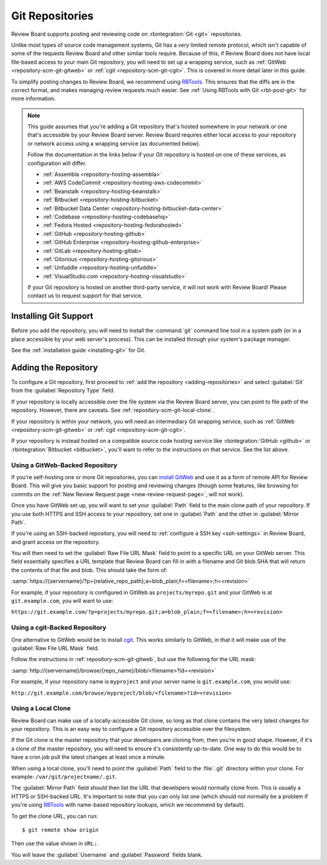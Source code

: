 .. _repository-scm-git:

================
Git Repositories
================

Review Board supports posting and reviewing code on :rbintegration:`Git <git>`
repositories.

Unlike most types of source code management systems, Git has a *very* limited
remote protocol, which isn't capable of some of the requests Review Board and
other similar tools require. Because of this, if Review Board does not have
local file-based access to your main Git repository, you will need to set up a
wrapping service, such as :ref:`GitWeb <repository-scm-git-gitweb>` or
:ref:`cgit <repository-scm-git-cgit>`. This is covered in more detail later in
this guide.

To simplify posting changes to Review Board, we recommend using RBTools_. This
ensures that the diffs are in the correct format, and makes managing review
requests much easier. See :ref:`Using RBTools with Git <rbt-post-git>` for
more information.

.. note::

   This guide assumes that you're adding a Git repository that's hosted
   somewhere in your network or one that's accessible by your Review Board
   server. Review Board requires either local access to your repository or
   network access using a wrapping service (as documented below).

   Follow the documentation in the links below if your Git repository is
   hosted on one of these services, as configuration will differ.

   * :ref:`Assembla <repository-hosting-assembla>`
   * :ref:`AWS CodeCommit <repository-hosting-aws-codecommit>`
   * :ref:`Beanstalk <repository-hosting-beanstalk>`
   * :ref:`Bitbucket <repository-hosting-bitbucket>`
   * :ref:`Bitbucket Data Center <repository-hosting-bitbucket-data-center>`
   * :ref:`Codebase <repository-hosting-codebasehq>`
   * :ref:`Fedora Hosted <repository-hosting-fedorahosted>`
   * :ref:`GitHub <repository-hosting-github>`
   * :ref:`GitHub Enterprise <repository-hosting-github-enterprise>`
   * :ref:`GitLab <repository-hosting-gitlab>`
   * :ref:`Gitorious <repository-hosting-gitorious>`
   * :ref:`Unfuddle <repository-hosting-unfuddle>`
   * :ref:`VisualStudio.com <repository-hosting-visualstudio>`

   If your Git repository is hosted on another third-party service, it
   will not work with Review Board! Please contact us to request support
   for that service.


.. _RBTools: https://www.reviewboard.org/downloads/rbtools/


Installing Git Support
======================

Before you add the repository, you will need to install the :command:`git`
command line tool in a system path (or in a place accessible by your web
server's process). This can be installed through your system's package
manager.

See the :ref:`installation guide <installing-git>` for Git.


Adding the Repository
=====================

To configure a Git repository, first proceed to :ref:`add the repository
<adding-repositories>` and select :guilabel:`Git` from the
:guilabel:`Repository Type` field.

If your repository is locally accessible over the file system via the Review
Board server, you can point to file path of the repository. However, there are
caveats. See :ref:`repository-scm-git-local-clone`.

If your repository is within your network, you will need an intermediary Git
wrapping service, such as :ref:`GitWeb <repository-scm-git-gitweb>` or
:ref:`cgit <repository-scm-git-cgit>`.

If your repository is instead hosted on a compatible source code hosting
service like :rbintegration:`GitHub <github>` or :rbintegration:`Bitbucket
<bitbucket>`, you'll want to refer to the instructions on that service. See
the list above.


.. _repository-scm-git-gitweb:

Using a GitWeb-Backed Repository
--------------------------------

If you're self-hosting one or more Git repositories, you can `install GitWeb`_
and use it as a form of remote API for Review Board. This will give you basic
support for posting and reviewing changes (though some features, like browsing
for commits on the :ref:`New Review Request page <new-review-request-page>`,
will not work).

Once you have GitWeb set up, you will want to set your :guilabel:`Path` field
to the main clone path of your repository. If you use both HTTPS and SSH
access to your repository, set one in :guilabel:`Path` and the other in
:guilabel:`Mirror Path`.

If you're using an SSH-backed repository, you will need to :ref:`configure a
SSH key <ssh-settings>` in Review Board, and grant access on the repository.

You will then need to set the :guilabel:`Raw File URL Mask` field to point to
a specific URL on your GitWeb server. This field essentially specifies a
URL template that Review Board can fill in with a filename and Git blob SHA
that will return the contents of that file and blob. This should take the form
of:

:samp:`https://{servername}/?p={relative_repo_path};a=blob_plain;f=<filename>;h=<revision>`

For example, if your repository is configured in GitWeb as
``projects/myrepo.git`` and your GitWeb is at ``git.example.com``, you will
want to use:

``https://git.example.com/?p=projects/myrepo.git;a=blob_plain;f=<filename>;h=<revision>``


.. _install GitWeb: https://git-scm.com/book/en/v2/Git-on-the-Server-GitWeb


.. _repository-scm-git-cgit:

Using a cgit-Backed Repository
------------------------------

One alternative to GitWeb would be to install cgit_. This works similarly to
GitWeb, in that it will make use of the :guilabel:`Raw File URL Mask` field.

Follow the instructions in :ref:`repository-scm-git-gitweb`, but use the following
for the URL mask:

:samp:`http://{servername}/browse/{repo_name}/blob/<filename>?id=<revision>`

For example, if your repository name is ``myproject`` and your server name is
``git.example.com``, you would use:

``http://git.example.com/browse/myproject/blob/<filename>?id=<revision>``


.. seealso::

   `cgit's Installation Instructions
   <https://git.zx2c4.com/cgit/tree/README>`_

   `Installing cgit on ArchLinux
   <https://wiki.archlinux.org/index.php/Cgit>`_


.. _cgit: https://git.zx2c4.com/cgit/about/
.. _install cgit: https://wiki.gnome.org/GnomeWeb/Tutorials/LocalGit


.. _repository-scm-git-local-clone:

Using a Local Clone
-------------------

Review Board can make use of a locally-accessible Git clone, so long as that
clone contains the very latest changes for your repository. This is an easy
way to configure a Git repository accessible over the filesystem.

If the Git clone is the master repository that your developers are cloning
from, then you're in good shape. However, if it's a clone of the master
repository, you will need to ensure it's consistently up-to-date. One way to
do this would be to have a cron job pull the latest changes at least once a
minute.

When using a local clone, you'll need to point the :guilabel:`Path` field to
the :file:`.git` directory within your clone. For example:
``/var/git/projectname/.git``.

The :guilabel:`Mirror Path` field should then list the URL that developers
would normally clone from. This is usually a HTTPS or SSH-backed URL. It's
important to note that you can only list one (which should not normally be a
problem if you're using RBTools_ with name-based repository lookups, which we
recommend by default).

To get the clone URL, you can run::

    $ git remote show origin

Then use the value shown in ``URL:``.

You will leave the :guilabel:`Username` and :guilabel:`Password` fields blank.
